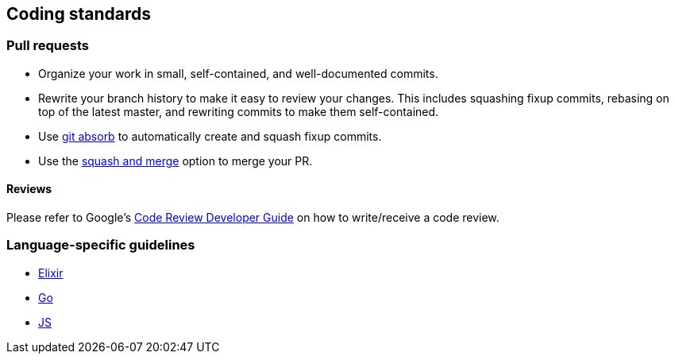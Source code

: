 == Coding standards

=== Pull requests

* Organize your work in small, self-contained, and well-documented
commits.
* Rewrite your branch history to make it easy to review your changes.
This includes squashing fixup commits, rebasing on top of the latest
master, and rewriting commits to make them self-contained.
* Use https://github.com/tummychow/git-absorb[git absorb] to
automatically create and squash fixup commits.
* Use the
https://docs.github.com/en/github/collaborating-with-issues-and-pull-requests/about-pull-request-merges#squash-and-merge-your-pull-request-commits[squash
and merge] option to merge your PR.

==== Reviews

Please refer to Google’s
https://google.github.io/eng-practices/review/[Code Review Developer
Guide] on how to write/receive a code review.

=== Language-specific guidelines

* link:https://github.com/trento-project/docs/blob/main/coding-standards/elixir.adoc[Elixir]
* link:https://github.com/trento-project/docs/blob/main/coding-standards/go.adoc[Go]
* link:https://github.com/trento-project/docs/blob/main/coding-standards/javascript.adoc[JS]
